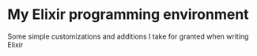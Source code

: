 * My Elixir programming environment
  Some simple customizations and additions I take for granted when writing Elixir
